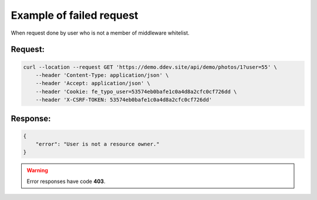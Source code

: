 .. ==================================================
.. FOR YOUR INFORMATION
.. --------------------------------------------------
.. -*- coding: utf-8 -*- with BOM.

.. _VerifyUser_fail:

===================================
Example of failed request
===================================

When request done by user who is not a member of middleware whitelist.

.. rst-class:: bignums-xxl

Request:
----------

.. code-block:: console

    curl --location --request GET 'https://demo.ddev.site/api/demo/photos/1?user=55' \
        --header 'Content-Type: application/json' \
        --header 'Accept: application/json' \
        --header 'Cookie: fe_typo_user=53574eb0bafe1c0a4d8a2cfc0cf726dd \
        --header 'X-CSRF-TOKEN: 53574eb0bafe1c0a4d8a2cfc0cf726dd'

Response:
----------

.. code-block:: json

    {
        "error": "User is not a resource owner."
    }

.. warning::

     Error responses have code **403**.
